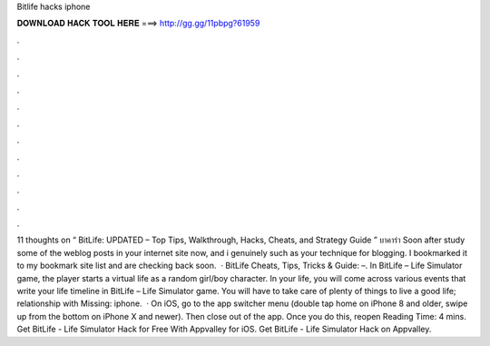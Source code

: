 Bitlife hacks iphone

𝐃𝐎𝐖𝐍𝐋𝐎𝐀𝐃 𝐇𝐀𝐂𝐊 𝐓𝐎𝐎𝐋 𝐇𝐄𝐑𝐄 ===> http://gg.gg/11pbpg?61959

.

.

.

.

.

.

.

.

.

.

.

.

11 thoughts on “ BitLife: UPDATED – Top Tips, Walkthrough, Hacks, Cheats, and Strategy Guide ” บาคาร่า Soon after study some of the weblog posts in your internet site now, and i genuinely such as your technique for blogging. I bookmarked it to my bookmark site list and are checking back soon.  · BitLife Cheats, Tips, Tricks & Guide: –. In BitLife – Life Simulator game, the player starts a virtual life as a random girl/boy character. In your life, you will come across various events that write your life timeline in BitLife – Life Simulator game. You will have to take care of plenty of things to live a good life; relationship with Missing: iphone.  · On iOS, go to the app switcher menu (double tap home on iPhone 8 and older, swipe up from the bottom on iPhone X and newer). Then close out of the app. Once you do this, reopen  Reading Time: 4 mins. Get BitLife - Life Simulator Hack for Free With Appvalley for iOS. Get BitLife - Life Simulator Hack on Appvalley.